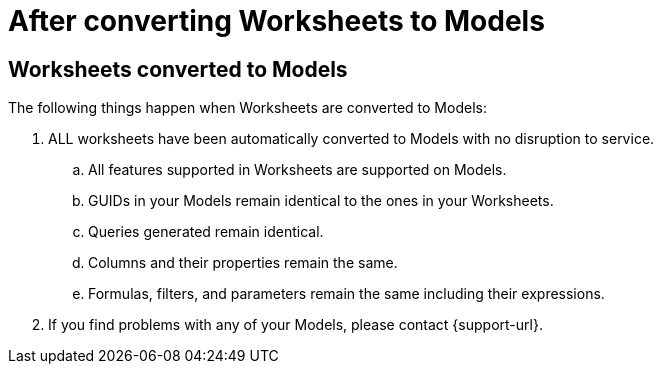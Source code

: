 = After converting Worksheets to Models
:last_updated: 2/3/2025
:linkattrs:
:experimental:
:page-layout: default-cloud
:page-aliases:
:description: Read this important information after you convert your Worksheets to Models.
:jira: SCAL-239492

== Worksheets converted to Models

The following things happen when Worksheets are converted to Models:

. ALL worksheets have been automatically converted to Models with no disruption to service.
.. All features supported in Worksheets are supported on Models.
.. GUIDs in your Models remain identical to the ones in your Worksheets.
.. Queries generated remain identical.
.. Columns and their properties remain the same.
.. Formulas, filters, and parameters remain the same including their expressions.
. If you find problems with any of your Models, please contact {support-url}.

